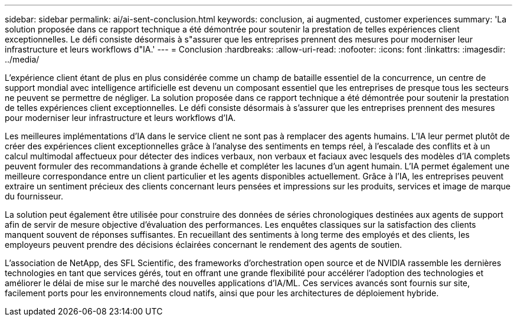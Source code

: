 ---
sidebar: sidebar 
permalink: ai/ai-sent-conclusion.html 
keywords: conclusion, ai augmented, customer experiences 
summary: 'La solution proposée dans ce rapport technique a été démontrée pour soutenir la prestation de telles expériences client exceptionnelles. Le défi consiste désormais à s"assurer que les entreprises prennent des mesures pour moderniser leur infrastructure et leurs workflows d"IA.' 
---
= Conclusion
:hardbreaks:
:allow-uri-read: 
:nofooter: 
:icons: font
:linkattrs: 
:imagesdir: ../media/


[role="lead"]
L'expérience client étant de plus en plus considérée comme un champ de bataille essentiel de la concurrence, un centre de support mondial avec intelligence artificielle est devenu un composant essentiel que les entreprises de presque tous les secteurs ne peuvent se permettre de négliger. La solution proposée dans ce rapport technique a été démontrée pour soutenir la prestation de telles expériences client exceptionnelles. Le défi consiste désormais à s'assurer que les entreprises prennent des mesures pour moderniser leur infrastructure et leurs workflows d'IA.

Les meilleures implémentations d'IA dans le service client ne sont pas à remplacer des agents humains. L'IA leur permet plutôt de créer des expériences client exceptionnelles grâce à l'analyse des sentiments en temps réel, à l'escalade des conflits et à un calcul multimodal affectueux pour détecter des indices verbaux, non verbaux et faciaux avec lesquels des modèles d'IA complets peuvent formuler des recommandations à grande échelle et compléter les lacunes d'un agent humain. L'IA permet également une meilleure correspondance entre un client particulier et les agents disponibles actuellement. Grâce à l'IA, les entreprises peuvent extraire un sentiment précieux des clients concernant leurs pensées et impressions sur les produits, services et image de marque du fournisseur.

La solution peut également être utilisée pour construire des données de séries chronologiques destinées aux agents de support afin de servir de mesure objective d'évaluation des performances. Les enquêtes classiques sur la satisfaction des clients manquent souvent de réponses suffisantes. En recueillant des sentiments à long terme des employés et des clients, les employeurs peuvent prendre des décisions éclairées concernant le rendement des agents de soutien.

L'association de NetApp, des SFL Scientific, des frameworks d'orchestration open source et de NVIDIA rassemble les dernières technologies en tant que services gérés, tout en offrant une grande flexibilité pour accélérer l'adoption des technologies et améliorer le délai de mise sur le marché des nouvelles applications d'IA/ML. Ces services avancés sont fournis sur site, facilement ports pour les environnements cloud natifs, ainsi que pour les architectures de déploiement hybride.
